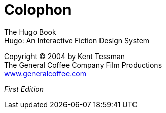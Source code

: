 // *****************************************************************************
// *                                                                           *
// *                          Hugo Book -- Colophon                            *
// *                                                                           *
// *****************************************************************************
//
[colophon]
= Colophon

The Hugo Book +
Hugo: An Interactive Fiction Design System

Copyright (C) 2004 by Kent Tessman +
The General Coffee Company Film Productions +
link:https://www.generalcoffee.com[www.generalcoffee.com^]

_First Edition_

// Original book ISBN:
// ISBN 0-9735652-0-9
// (does not apply to the digital edition!)

// EOF //
